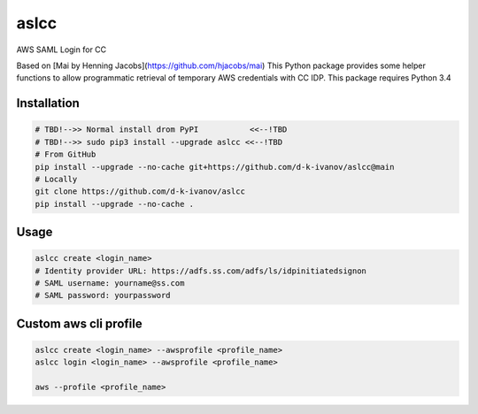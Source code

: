 ====
aslcc
====

AWS SAML Login for CC

Based on [Mai by Henning Jacobs](https://github.com/hjacobs/mai)
This Python package provides some helper functions to allow programmatic retrieval of temporary AWS credentials with CC IDP.
This package requires Python 3.4


Installation
============

.. code-block:: bash

  # TBD!-->> Normal install drom PyPI           <<--!TBD
  # TBD!-->> sudo pip3 install --upgrade aslcc <<--!TBD
  # From GitHub
  pip install --upgrade --no-cache git+https://github.com/d-k-ivanov/aslcc@main
  # Locally
  git clone https://github.com/d-k-ivanov/aslcc
  pip install --upgrade --no-cache .


Usage
=====

.. code-block:: bash

  aslcc create <login_name>
  # Identity provider URL: https://adfs.ss.com/adfs/ls/idpinitiatedsignon
  # SAML username: yourname@ss.com
  # SAML password: yourpassword


Custom aws cli profile
======================

.. code-block:: bash

  aslcc create <login_name> --awsprofile <profile_name>
  aslcc login <login_name> --awsprofile <profile_name>

  aws --profile <profile_name>

